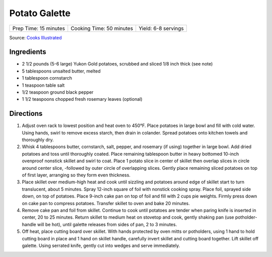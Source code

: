 Potato Galette
==============

+-----------------------+--------------------------+---------------------+
| Prep Time: 15 minutes | Cooking Time: 50 minutes | Yield: 6-8 servings |
+-----------------------+--------------------------+---------------------+

Source: `Cooks Illustrated <https://www.cooksillustrated.com/recipes/36-scalloped-potatoes>`__

Ingredients
-----------

-  2 1/2 pounds (5-6 large) Yukon Gold potatoes, scrubbed and sliced 1/8 inch thick (see note)
-  5 tablespoons unsalted butter, melted
-  1 tablespoon cornstarch
-  1 teaspoon table salt
-  1/2 teaspoon ground black pepper
-  1 1/2 teaspoons chopped fresh rosemary leaves (optional)

Directions
----------

1. Adjust oven rack to lowest position and heat oven to 450°F.
   Place potatoes in large bowl and fill with cold water. Using hands,
   swirl to remove excess starch, then drain in colander. Spread
   potatoes onto kitchen towels and thoroughly dry.
2. Whisk 4 tablespoons butter, cornstarch, salt, pepper, and rosemary
   (if using) together in large bowl. Add dried potatoes and toss until
   thoroughly coated. Place remaining tablespoon butter in heavy
   bottomed 10-inch ovenproof nonstick skillet and swirl to coat. Place
   1 potato slice in center of skillet then overlap slices in circle
   around center slice, -followed by outer circle of overlapping slices.
   Gently place remaining sliced potatoes on top of first layer,
   arranging so they form even thickness.
3. Place skillet over medium-high heat and cook until sizzling and
   potatoes around edge of skillet start to turn translucent, about 5
   minutes. Spray 12-inch square of foil with nonstick cooking spray.
   Place foil, sprayed side down, on top of potatoes. Place 9-inch cake
   pan on top of foil and fill with 2 cups pie weights. Firmly press
   down on cake pan to compress potatoes. Transfer skillet to oven and
   bake 20 minutes.
4. Remove cake pan and foil from skillet. Continue to cook until
   potatoes are tender when paring knife is inserted in center, 20 to 25
   minutes. Return skillet to medium heat on stovetop and cook, gently
   shaking pan (use potholder-handle will be hot), until galette
   releases from sides of pan, 2 to 3 minutes.
5. Off heat, place cutting board over skillet. With hands protected by
   oven mitts or potholders, using 1 hand to hold cutting board in place
   and 1 hand on skillet handle, carefully invert skillet and cutting
   board together. Lift skillet off galette. Using serrated knife,
   gently cut into wedges and serve immediately.


